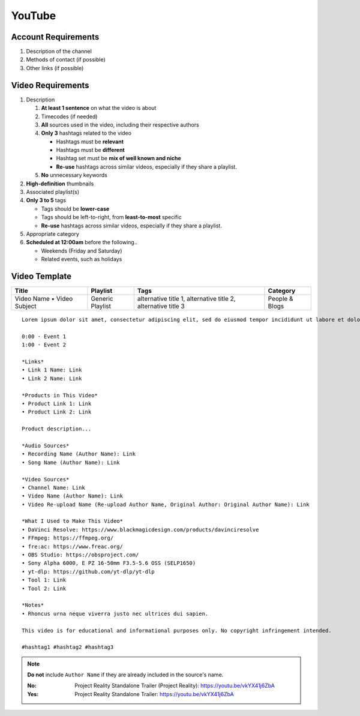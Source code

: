 
YouTube
=======

Account Requirements
--------------------

#. Description of the channel
#. Methods of contact (if possible)
#. Other links (if possible)

Video Requirements
------------------

#. Description

   #. **At least 1 sentence** on what the video is about
   #. Timecodes (if needed)
   #. **All** sources used in the video, including their respective authors
   #. **Only 3** hashtags related to the video

      - Hashtags must be **relevant**
      - Hashtags must be **different**
      - Hashtag set must be **mix of well known and niche**
      - **Re-use** hashtags across similar videos, especially if they share a playlist.

   #. **No** unnecessary keywords

#. **High-definition** thumbnails
#. Associated playlist(s)
#. **Only 3 to 5** tags

   - Tags should be **lower-case**
   - Tags should be left-to-right, from **least-to-most** specific
   - **Re-use** hashtags across similar videos, especially if they share a playlist.

#. Appropriate category
#. **Scheduled at 12:00am** before the following..

   - Weekends (Friday and Saturday)
   - Related events, such as holidays

Video Template
--------------

.. list-table::
   :header-rows: 1

   * - Title
     - Playlist
     - Tags
     - Category
   * - Video Name • Video Subject
     - Generic Playlist
     - alternative title 1, alternative title 2, alternative title 3
     - People & Blogs

::

   Lorem ipsum dolor sit amet, consectetur adipiscing elit, sed do eiusmod tempor incididunt ut labore et dolore magna aliqua.

   0:00 · Event 1
   1:00 · Event 2

   *Links*
   • Link 1 Name: Link
   • Link 2 Name: Link

   *Products in This Video*
   • Product Link 1: Link
   • Product Link 2: Link

   Product description...

   *Audio Sources*
   • Recording Name (Author Name): Link
   • Song Name (Author Name): Link

   *Video Sources*
   • Channel Name: Link
   • Video Name (Author Name): Link
   • Video Re-upload Name (Re-upload Author Name, Original Author: Original Author Name): Link

   *What I Used to Make This Video*
   • DaVinci Resolve: https://www.blackmagicdesign.com/products/davinciresolve
   • FFmpeg: https://ffmpeg.org/
   • fre:ac: https://www.freac.org/
   • OBS Studio: https://obsproject.com/
   • Sony Alpha 6000, E PZ 16-50mm F3.5-5.6 OSS (SELP1650)
   • yt-dlp: https://github.com/yt-dlp/yt-dlp
   • Tool 1: Link
   • Tool 2: Link

   *Notes*
   • Rhoncus urna neque viverra justo nec ultrices dui sapien.

   This video is for educational and informational purposes only. No copyright infringement intended.

   #hashtag1 #hashtag2 #hashtag3

.. note::

   **Do not** include ``Author Name`` if they are already included in the source's name.

   :No: Project Reality Standalone Trailer (Project Reality): https://youtu.be/vkYX41j6ZbA
   :Yes: Project Reality Standalone Trailer: https://youtu.be/vkYX41j6ZbA
